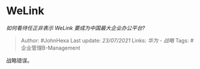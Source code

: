 * WeLink
  :PROPERTIES:
  :CUSTOM_ID: welink
  :END:

/如何看待任正非表示 WeLink 要成为中国最大企业办公平台?/

#+BEGIN_QUOTE
  Author: #JohnHexa Last update: /23/07/2021/ Links: [[华为 - 战略]]
  Tags: #企业管理B-Management
#+END_QUOTE

战略错误。
